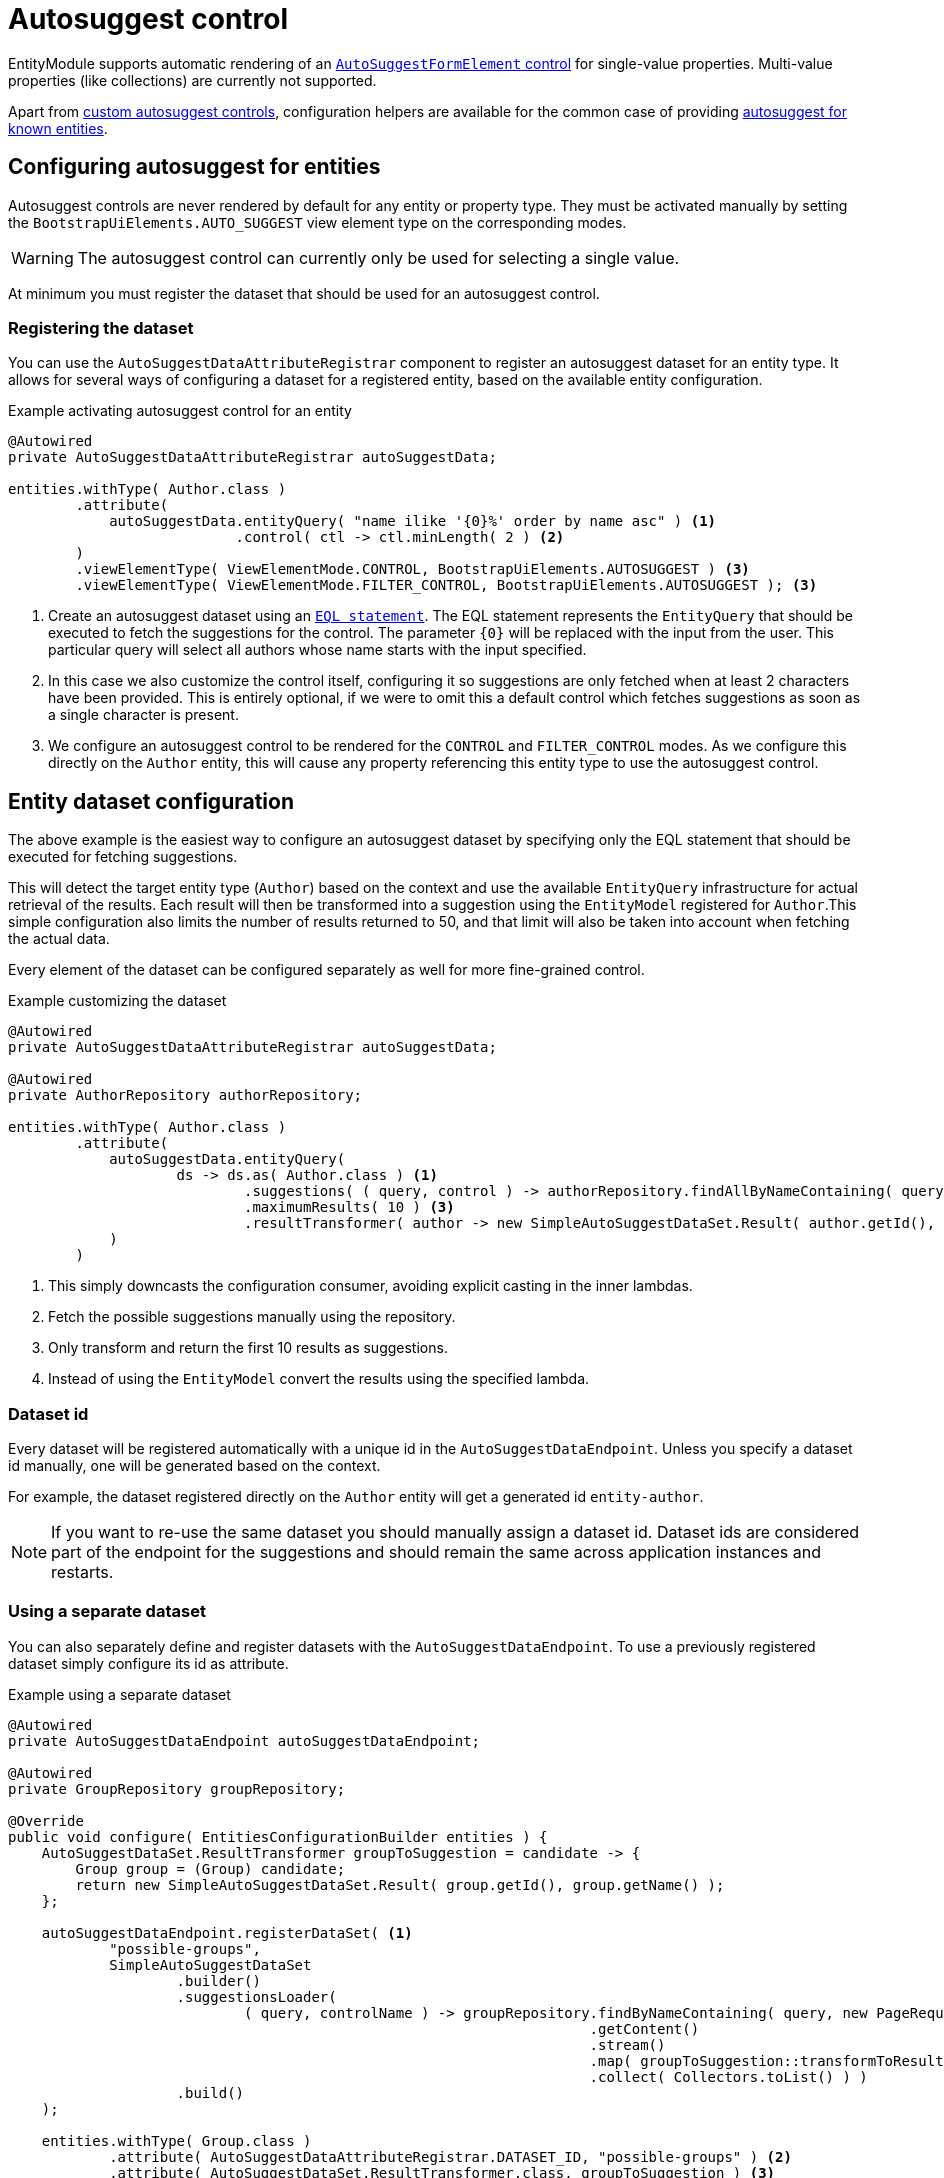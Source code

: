 = Autosuggest control

EntityModule supports automatic rendering of an xref:bootstrap-ui-module::components/form-controls/auto-suggest.adoc[`AutoSuggestFormElement` control] for single-value properties.
Multi-value properties (like collections) are currently not supported.

Apart from <<custom,custom autosuggest controls>>, configuration helpers are available for the common case of providing <<entity,autosuggest for known entities>>.

[#entity]
== Configuring autosuggest for entities

Autosuggest controls are never rendered by default for any entity or property type.
They must be activated manually by setting the `BootstrapUiElements.AUTO_SUGGEST` view element type on the corresponding modes.

WARNING: The autosuggest control can currently only be used for selecting a single value.

At minimum you must register the dataset that should be used for an autosuggest control.

=== Registering the dataset
You can use the `AutoSuggestDataAttributeRegistrar` component to register an autosuggest dataset for an entity type.
It allows for several ways of configuring a dataset for a registered entity, based on the available entity configuration.

.Example activating autosuggest control for an entity
[source,java,indent=0]
----
@Autowired
private AutoSuggestDataAttributeRegistrar autoSuggestData;

entities.withType( Author.class )
        .attribute(
            autoSuggestData.entityQuery( "name ilike '{0}%' order by name asc" ) <1>
                           .control( ctl -> ctl.minLength( 2 ) <2>
        )
        .viewElementType( ViewElementMode.CONTROL, BootstrapUiElements.AUTOSUGGEST ) <3>
        .viewElementType( ViewElementMode.FILTER_CONTROL, BootstrapUiElements.AUTOSUGGEST ); <3>
----

<1> Create an autosuggest dataset using an xref:entity-query/eql.adoc[`EQL statement`].
The EQL statement represents the `EntityQuery` that should be executed to fetch the suggestions for the control.
The parameter `+{0}+` will be replaced with the input from the user.
This particular query will select all authors whose name starts with the input specified.
<2> In this case we also customize the control itself, configuring it so suggestions are only fetched when at least 2 characters have been provided.
This is entirely optional, if we were to omit this a default control which fetches suggestions as soon as a single character is present.
<3> We configure an autosuggest control to be rendered for the `CONTROL` and `FILTER_CONTROL` modes.
As we configure this directly on the `Author` entity, this will cause any property referencing this entity type to use the autosuggest control.

== Entity dataset configuration

The above example is the easiest way to configure an autosuggest dataset by specifying only the EQL statement that should be executed for fetching suggestions.

This will detect the target entity type (`Author`) based on the context and use the available `EntityQuery` infrastructure for actual retrieval of the results.
Each result will then be transformed into a suggestion using the `EntityModel` registered for `Author`.This simple configuration also limits the number of results returned to 50, and that limit will also be taken into account when fetching the actual data.

Every element of the dataset can be configured separately as well for more fine-grained control.

.Example customizing the dataset
[source,java,indent=0]
----
@Autowired
private AutoSuggestDataAttributeRegistrar autoSuggestData;

@Autowired
private AuthorRepository authorRepository;

entities.withType( Author.class )
        .attribute(
            autoSuggestData.entityQuery(
                    ds -> ds.as( Author.class ) <1>
                            .suggestions( ( query, control ) -> authorRepository.findAllByNameContaining( query ) ) <2>
                            .maximumResults( 10 ) <3>
                            .resultTransformer( author -> new SimpleAutoSuggestDataSet.Result( author.getId(), author.getLogin() ) ) <4>
            )
        )
----

<1> This simply downcasts the configuration consumer, avoiding explicit casting in the inner lambdas.
<2> Fetch the possible suggestions manually using the repository.
<3> Only transform and return the first 10 results as suggestions.
<4> Instead of using the `EntityModel` convert the results using the specified lambda.

=== Dataset id

Every dataset will be registered automatically with a unique id in the `AutoSuggestDataEndpoint`.
Unless you specify a dataset id manually, one will be generated based on the context.

For example, the dataset registered directly on the `Author` entity will get a generated id `entity-author`.

NOTE: If you want to re-use the same dataset you should manually assign a dataset id.
Dataset ids are considered part of the endpoint for the suggestions and should remain the same across application instances and restarts.

=== Using a separate dataset

You can also separately define and register datasets with the `AutoSuggestDataEndpoint`.
To use a previously registered dataset simply configure its id as attribute.

.Example using a separate dataset
[source,java,indent=0]
----
@Autowired
private AutoSuggestDataEndpoint autoSuggestDataEndpoint;

@Autowired
private GroupRepository groupRepository;

@Override
public void configure( EntitiesConfigurationBuilder entities ) {
    AutoSuggestDataSet.ResultTransformer groupToSuggestion = candidate -> {
        Group group = (Group) candidate;
        return new SimpleAutoSuggestDataSet.Result( group.getId(), group.getName() );
    };

    autoSuggestDataEndpoint.registerDataSet( <1>
            "possible-groups",
            SimpleAutoSuggestDataSet
                    .builder()
                    .suggestionsLoader(
                            ( query, controlName ) -> groupRepository.findByNameContaining( query, new PageRequest( 0, 15, new Sort( "name" ) ) )
                                                                     .getContent()
                                                                     .stream()
                                                                     .map( groupToSuggestion::transformToResult )
                                                                     .collect( Collectors.toList() ) )
                    .build()
    );

    entities.withType( Group.class )
            .attribute( AutoSuggestDataAttributeRegistrar.DATASET_ID, "possible-groups" ) <2>
            .attribute( AutoSuggestDataSet.ResultTransformer.class, groupToSuggestion ) <3>
            .viewElementType( ViewElementMode.CONTROL, BootstrapUiElements.AUTOSUGGEST );
}
----

<1> Manually register an `AutoSuggestDataSet` directly on the `AutoSuggestDataEndpoint`.
<2> Configure the same dataset to be used when rendering an autosuggest control for the `Group` entity.
<3> Because the dataset registered does not directly implement `AutoSuggestDataSet.ResultTransformer`, manually specify the transformer that should be used.
A result transformer is required for the control to be able to detect and preset the previously selected value server-side.

=== Property configuration

An autosuggest configuration can be specified both on entity and property level (including view specific properties).
You can set different autosuggest control settings for a single property, just like with other controls.

.Example using a alternative dataset for a property
[source,java,indent=0]
----
entities.withType( Author.class )
        .attribute( autoSuggestData.entityQuery( "name ilike '{0}%' order by name asc" ) );

entities.withType( Book.class )
        .properties(
                props -> props.property( "author" ) )
                              .attribute( autoSuggestData.entityQuery( "name ilike '{0}%' and type = BOOKS order by name asc" ) )
        );
----

== Customizing the control

You can customize the actual client-side control being generated by setting an `AutoSuggestFormElementConfiguration` attribute.

If you do not specify a configuration manually, a default will be used which will:

* search suggestions as soon as a single character is entered
* show a hint of the best matching suggestion in the textbox
* highlight the input string in the suggestions

.Setting the AutoSuggestFormElementConfiguration
Apart from creating a configuration manually and setting it as an attribute, `AutoSuggestDataAttributeRegistrar` provides a `control()` method which does just that and can be combined with dataset specification.

[source,java,indent=0]
----
props.property( "author" )
     .attribute(
         autoSuggestData.dataSetId( "authorSearch" ) <1>
                        .control( ctl -> ctl.minLength( 3 ).showHint( false ) ) <2>
     );
----

<1> Specify the dataset by id, assuming it has been registered separately.
<2> Configure the control that should be used.

.Control configuration and dataset
When setting an `AutoSuggestFormElementConfiguration` it is not strictly required to configure a dataset as attribute.
If a dataset is configured (as in all previous examples) it will replace the default dataset which is set on the control configuration.
If a dataset has not yet been configured for the current configuration, it must be configured on the `AutoSuggestFormElementConfiguration` instead.

TIP: If you want to avoid the default dataset of your configuration to be replaced, explicitly specify an empty string as dataset id.

.Using a ViewElementPostProcessor
If you want to customize the control itself after it has been built, you can do so by adding a `ViewElementPostProcessor`.
The actual control built will be of type `AutoSuggestFormElement`.

[source,java,indent=0]
----
entities.withType( Author.class )
        .viewElementType( ViewElementMode.CONTROL, BootstrapUiElements.AUTOSUGGEST )
        .<AutoSuggestFormElement>viewElementPostProcessor(
                ViewElementMode.CONTROL, (builderContext, autosuggest) -> /* customize the control */
        );
----

[#custom]
== Custom autosuggest control rendering

You can render an autosuggest control for any property by either:

* setting a fully configured `AutoSuggestFormElementConfiguration` attribute and a `AutoSuggestDataSet.ResultTransformer` attribute
* setting a dataset id of a dataset that implements `AutoSuggestDataSet.ResultTransformer` (eg. an `InitializingAutoSuggestDataSet`)
* setting a dataset id and a `AutoSuggestDataSet.ResultTransformer` attribute directly

The `AutoSuggestDataSet.ResultTransformer` is required for the control to be able to pre-select a previously selected property value (server-side).

.Example custom registration of autosuggest control\
In this example a `User` has a list of addresses, where each `Address` has a city.
The value of `city` is simply the city name - a `String`.
This example configures autosuggest of some common cities, but allowing any value.

[source,java,indent=0]
----
List<String> cities = Arrays.asList( "Antwerp", "Brussels", "Ghent", "Kortrijk", "Hasselt" ); <1>

autoSuggestDataEndpoint.registerDataSet(
        "cities",
        AutoSuggestDataSet.forControl() <2>
                          .suggestionsLoader( ( query, controlName ) ->
                                                      cities.stream()
                                                            .filter( candidate -> StringUtils.containsIgnoreCase( candidate, query ) )
                                                            .map( SimpleAutoSuggestDataSet.Result::of )
                                                            .collect( Collectors.toList() ) )
                          .resultTransformer( SimpleAutoSuggestDataSet.Result::of )
                          .build()
);

entities.withType( User.class )
        .properties(
                props -> props.property( "address[].city" ) <3>
                              .viewElementType( ViewElementMode.CONTROL, BootstrapUiElements.AUTOSUGGEST )
                              .attribute( AutoSuggestDataAttributeRegistrar.DATASET_ID, "cities" )
        );
----

<1> The list of city names to autosuggest.
<2> Register an autosuggest dataset that searches for the user input anywhere in the city name.
We create a dataset using `AutoSuggestDataSet.forControl()` which forces us to set a result transformer.
In this case our transformer maps a city name to a suggestion result.
<3> Configure the `city` property of each `address` to render as an autosuggest control using our dataset.
Because our dataset implements `AutoSuggestDataSet.ResultTransformer`, setting only the dataset id attribute is sufficient.

== Autosuggest infrastructure

If you are looking to learn more, see the source code and javadoc of the following components:

[cols="1,4"]
|===
|Component |Role

|`AutoSuggestDataEndpoint`
|Holds the datasets that can be accessed.

|`AutoSuggestDataAttributeRegistrar`
|Helper for easy configuration of autosuggest controls on entities and properties.

|`AutoSuggestFormElementBuilderFactory`
|Responsible for building autosuggest controls for type `BootstrapUiElements.AUTO_SUGGEST`.

|===

